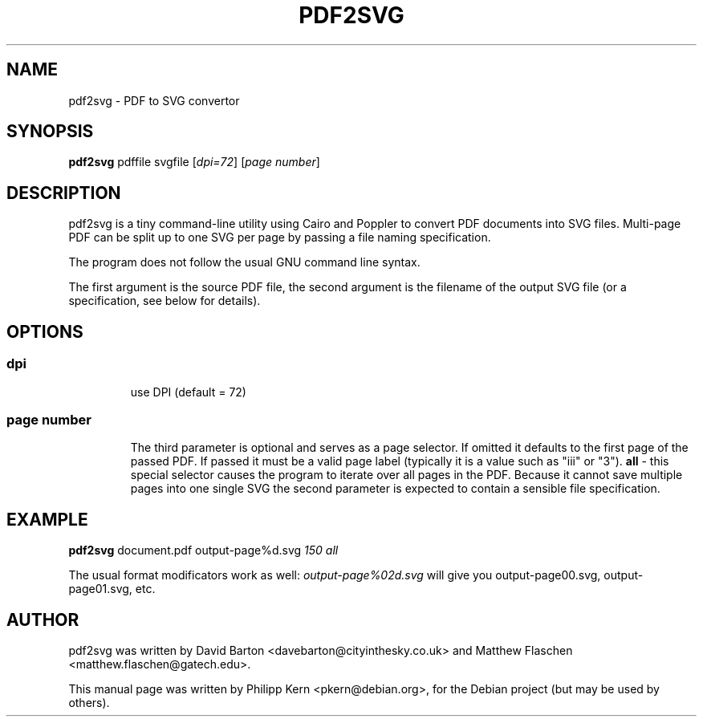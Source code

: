 .TH PDF2SVG 1 "02 Jun 2020" "0.2.4" "User Manual"
.SH NAME
pdf2svg \- PDF to SVG convertor
.SH SYNOPSIS
.B pdf2svg
.RI pdffile
.RI svgfile
.RI [ dpi=72 ]
.RI [ "page number" ]
.SH DESCRIPTION
pdf2svg is a tiny command-line utility using Cairo and Poppler to
convert PDF documents into SVG files.  Multi-page PDF can be split
up to one SVG per page by passing a file naming specification.
.PP
The program does not follow the usual GNU command line syntax.
.PP
The first argument is the source PDF file, the second argument is
the filename of the output SVG file (or a specification, see below
for details).

.SH OPTIONS
.TP
.SS dpi
use DPI (default = 72)
.TP
.SS "page number"
The third parameter is optional and serves as a page selector. If
omitted it defaults to the first page of the passed PDF.  If passed it
must be a valid page label (typically it is a value such as "iii"
or "3").
.B all
- this special selector causes the program to iterate over all pages
in the PDF.  Because it cannot save multiple pages into one single SVG
the second parameter is expected to contain a sensible file
specification.

.SH EXAMPLE
.B pdf2svg
.RI document.pdf
.RI output\-page%d.svg
.RI \fI150\fP
.RI \fIall\fP
.PP
The usual format modificators work as well: \fIoutput\-page%02d.svg\fP
will give you output\-page00.svg, output\-page01.svg, etc.
.SH AUTHOR
pdf2svg was written by David Barton <davebarton@cityinthesky.co.uk>
and Matthew Flaschen <matthew.flaschen@gatech.edu>.
.PP
This manual page was written by Philipp Kern <pkern@debian.org>,
for the Debian project (but may be used by others).
